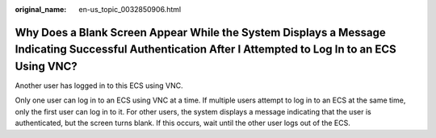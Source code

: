 :original_name: en-us_topic_0032850906.html

.. _en-us_topic_0032850906:

Why Does a Blank Screen Appear While the System Displays a Message Indicating Successful Authentication After I Attempted to Log In to an ECS Using VNC?
========================================================================================================================================================

Another user has logged in to this ECS using VNC.

Only one user can log in to an ECS using VNC at a time. If multiple users attempt to log in to an ECS at the same time, only the first user can log in to it. For other users, the system displays a message indicating that the user is authenticated, but the screen turns blank. If this occurs, wait until the other user logs out of the ECS.
